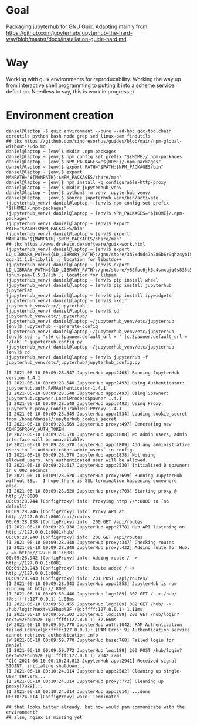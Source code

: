 * Goal
  Packaging jupyterhub for GNU Guix. Adapting mainly from https://github.com/jupyterhub/jupyterhub-the-hard-way/blob/master/docs/installation-guide-hard.md.
* Way
  Working with guix environments for reproducability. Working the way up from interactive shell programming to putting it into a scheme service definition. Needless to say, this is work in progress ;)
* Environment creation
  #+begin_example
    daniel@laptop ~$ guix environment --pure --ad-hoc gcc-toolchain coreutils python bash node grep sed linux-pam findutils
    ## thx https://github.com/sindresorhus/guides/blob/main/npm-global-without-sudo.md
    daniel@laptop ~ [env]$ mkdir .npm-packages
    daniel@laptop ~ [env]$ npm config set prefix "${HOME}/.npm-packages
    daniel@laptop ~ [env]$ NPM_PACKAGES="${HOME}/.npm-packages"
    daniel@laptop ~ [env]$ export PATH="$PATH:$NPM_PACKAGES/bin"
    daniel@laptop ~ [env]$ export MANPATH="${MANPATH}:$NPM_PACKAGES/share/man"
    daniel@laptop ~ [env]$ npm install -g configurable-http-proxy
    daniel@laptop ~ [env]$ mkdir jupyterhub_venv
    daniel@laptop ~ [env]$ python3 -m venv jupyterhub_venv/
    daniel@laptop ~ [env]$ source jupyterhub_venv/bin/activate
    (jupyterhub_venv) daniel@laptop ~ [env]$ npm config set prefix "${HOME}/.npm-packages"
    (jupyterhub_venv) daniel@laptop ~ [env]$ NPM_PACKAGES="${HOME}/.npm-packages"
    (jupyterhub_venv) daniel@laptop ~ [env]$ export PATH="$PATH:$NPM_PACKAGES/bin"
    (jupyterhub_venv) daniel@laptop ~ [env]$ export MANPATH="${MANPATH}:$NPM_PACKAGES/share/man"
    ## thx https://www.draketo.de/software/guix-work.html
    (jupyterhub_venv) daniel@laptop ~ [env]$ export LD_LIBRARY_PATH=${LD_LIBRARY_PATH}:/gnu/store/3h7xd0d47a286b6r9qhz4ybi5iaxkfwi-gcc-11.1.0-lib/lib ;; location for libstdc++
    (jupyterhub_venv) daniel@laptop ~ [env]$ export LD_LIBRARY_PATH=${LD_LIBRARY_PATH}:/gnu/store/y88fpc6jk6a4smxqjq0s835q5mximf02-linux-pam-1.5.1/lib ;; location for libpam
    (jupyterhub_venv) daniel@laptop ~ [env]$ pip install wheel
    (jupyterhub_venv) daniel@laptop ~ [env]$ pip install jupyterhub jupyterlab
    (jupyterhub_venv) daniel@laptop ~ [env]$ pip install ipywidgets
    (jupyterhub_venv) daniel@laptop ~ [env]$ mkdir jupyterhub_venv/etc/jupyterhub
    (jupyterhub_venv) daniel@laptop ~ [env]$ cd jupyterhub_venv/etc/jupyterhub/
    (jupyterhub_venv) daniel@laptop ~/jupyterhub_venv/etc/jupyterhub [env]$ jupyterhub --generate-config
    (jupyterhub_venv) daniel@laptop ~/jupyterhub_venv/etc/jupyterhub [env]$ sed -i "s|# c.Spawner.default_url = ''|c.Spawner.default_url = '/lab'|" jupyterhub_config.py
    (jupyterhub_venv) daniel@laptop ~/jupyterhub_venv/etc/jupyterhub [env]$ cd
    (jupyterhub_venv) daniel@laptop ~ [env]$ jupyterhub -f jupyterhub_venv/etc/jupyterhub/jupyterhub_config.py

    [I 2021-06-10 00:09:28.547 JupyterHub app:2463] Running JupyterHub version 1.4.1
    [I 2021-06-10 00:09:28.548 JupyterHub app:2493] Using Authenticator: jupyterhub.auth.PAMAuthenticator-1.4.1
    [I 2021-06-10 00:09:28.548 JupyterHub app:2493] Using Spawner: jupyterhub.spawner.LocalProcessSpawner-1.4.1
    [I 2021-06-10 00:09:28.548 JupyterHub app:2493] Using Proxy: jupyterhub.proxy.ConfigurableHTTPProxy-1.4.1
    [I 2021-06-10 00:09:28.549 JupyterHub app:1534] Loading cookie_secret from /home/daniel/jupyterhub_cookie_secret
    [I 2021-06-10 00:09:28.569 JupyterHub proxy:497] Generating new CONFIGPROXY_AUTH_TOKEN
    [W 2021-06-10 00:09:28.570 JupyterHub app:1808] No admin users, admin interface will be unavailable.
    [W 2021-06-10 00:09:28.570 JupyterHub app:1809] Add any administrative users to `c.Authenticator.admin_users` in config.
    [I 2021-06-10 00:09:28.570 JupyterHub app:1838] Not using allowed_users. Any authenticated user will be allowed.
    [I 2021-06-10 00:09:28.617 JupyterHub app:2530] Initialized 0 spawners in 0.002 seconds
    [W 2021-06-10 00:09:28.620 JupyterHub proxy:699] Running JupyterHub without SSL.  I hope there is SSL termination happening somewhere else...
    [I 2021-06-10 00:09:28.620 JupyterHub proxy:703] Starting proxy @ http://:8000
    00:09:28.744 [ConfigProxy] info: Proxying http://*:8000 to (no default)
    00:09:28.746 [ConfigProxy] info: Proxy API at http://127.0.0.1:8001/api/routes
    00:09:28.938 [ConfigProxy] info: 200 GET /api/routes 
    [I 2021-06-10 00:09:28.938 JupyterHub app:2778] Hub API listening on http://127.0.0.1:8081/hub/
    00:09:28.940 [ConfigProxy] info: 200 GET /api/routes 
    [I 2021-06-10 00:09:28.940 JupyterHub proxy:347] Checking routes
    [I 2021-06-10 00:09:28.940 JupyterHub proxy:432] Adding route for Hub: / => http://127.0.0.1:8081
    00:09:28.942 [ConfigProxy] info: Adding route / -> http://127.0.0.1:8081
    00:09:28.943 [ConfigProxy] info: Route added / -> http://127.0.0.1:8081
    00:09:28.943 [ConfigProxy] info: 201 POST /api/routes/ 
    [I 2021-06-10 00:09:28.943 JupyterHub app:2853] JupyterHub is now running at http://:8000
    [I 2021-06-10 00:09:50.446 JupyterHub log:189] 302 GET / -> /hub/ (@::ffff:127.0.0.1) 1.08ms
    [I 2021-06-10 00:09:50.455 JupyterHub log:189] 302 GET /hub/ -> /hub/login?next=%2Fhub%2F (@::ffff:127.0.0.1) 1.11ms
    [I 2021-06-10 00:09:50.503 JupyterHub log:189] 200 GET /hub/login?next=%2Fhub%2F (@::ffff:127.0.0.1) 37.66ms
    [W 2021-06-10 00:09:59.770 JupyterHub auth:1042] PAM Authentication failed (daniel@::ffff:127.0.0.1): [PAM Error 9] Authentication service cannot retrieve authentication info
    [W 2021-06-10 00:09:59.770 JupyterHub base:768] Failed login for daniel!
    [I 2021-06-10 00:09:59.772 JupyterHub log:189] 200 POST /hub/login?next=%2Fhub%2F (@::ffff:127.0.0.1) 2042.22ms
    ^C[C 2021-06-10 00:10:24.013 JupyterHub app:2941] Received signal SIGINT, initiating shutdown...
    [I 2021-06-10 00:10:24.014 JupyterHub app:2582] Cleaning up single-user servers...
    [I 2021-06-10 00:10:24.014 JupyterHub proxy:772] Cleaning up proxy[7988]...
    [I 2021-06-10 00:10:24.014 JupyterHub app:2614] ...done
    00:10:24.014 [ConfigProxy] warn: Terminated

    ## that looks better already. but how would pam communicate with the environment?
    ## also, nginx is missing yet

  #+end_example
